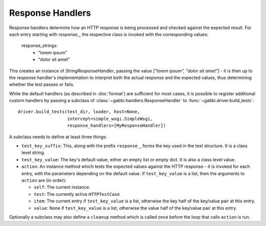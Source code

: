 Response Handlers
=================

Response handlers determine how an HTTP response is being processed and checked
against the expected result. For each entry starting with `response_`, the
respective class is invoked with the corresponding values:

    response_strings:
        - "lorem ipsum"
        - "dolor sit amet"

This creates an instance of `StringResponseHandler`, passing the value
`["lorem ipsum", "dolor sit amet"]` - it is then up to the response handler's
implementation to interpret both the actual response and the expected values,
thus determining whether the test passes or fails.

While the default handlers (as described in :doc:`format`) are sufficient for
most cases, it is possible to register additional custom handlers by passing a
subclass of :class:`~gabbi.handlers.ResponseHandler` to
:func:`~gabbi.driver.build_tests`::

    driver.build_tests(test_dir, loader, host=None,
                       intercept=simple_wsgi.SimpleWsgi,
                       response_handlers=[MyResponseHandler])

A subclass needs to define at least three things:

* ``test_key_suffix``: This, along with the prefix ``response_``, forms
  the key used in the test structure. It is a class level string.
* ``test_key_value``: The key's default value, either an empty list or empty
  dict. It is also a class level value.
* ``action``: An instance method which tests the expected values
  against the HTTP response - it is invoked for each entry, with the parameters
  depending on the default value. If ``test_key_value`` is a list, then the
  arguments to ``action`` are (in order):

  * ``self``: The current instance.
  * ``test``: The currently active ``HTTPTestCase``
  * ``item``: The current entry if ``test_key_value`` is a
    list, otherwise the key half of the key/value pair at this entry.
  * ``value``: None if ``test_key_value`` is a list, otherwise the
    value half of the key/value pair at this entry.

Optionally a subclass may also define a ``cleanup`` method which is
called once before the loop that calls ``action`` is run.
